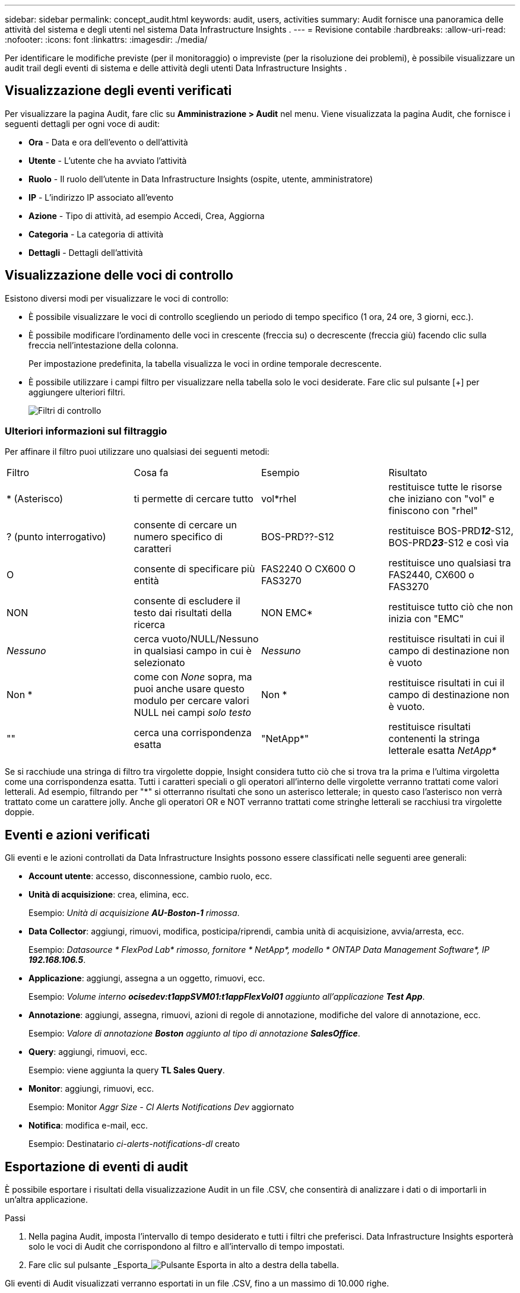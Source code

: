---
sidebar: sidebar 
permalink: concept_audit.html 
keywords: audit, users, activities 
summary: Audit fornisce una panoramica delle attività del sistema e degli utenti nel sistema Data Infrastructure Insights . 
---
= Revisione contabile
:hardbreaks:
:allow-uri-read: 
:nofooter: 
:icons: font
:linkattrs: 
:imagesdir: ./media/


[role="lead"]
Per identificare le modifiche previste (per il monitoraggio) o impreviste (per la risoluzione dei problemi), è possibile visualizzare un audit trail degli eventi di sistema e delle attività degli utenti Data Infrastructure Insights .



== Visualizzazione degli eventi verificati

Per visualizzare la pagina Audit, fare clic su *Amministrazione > Audit* nel menu.  Viene visualizzata la pagina Audit, che fornisce i seguenti dettagli per ogni voce di audit:

* *Ora* - Data e ora dell'evento o dell'attività
* *Utente* - L'utente che ha avviato l'attività
* *Ruolo* - Il ruolo dell'utente in Data Infrastructure Insights (ospite, utente, amministratore)
* *IP* - L'indirizzo IP associato all'evento
* *Azione* - Tipo di attività, ad esempio Accedi, Crea, Aggiorna
* *Categoria* - La categoria di attività
* *Dettagli* - Dettagli dell'attività




== Visualizzazione delle voci di controllo

Esistono diversi modi per visualizzare le voci di controllo:

* È possibile visualizzare le voci di controllo scegliendo un periodo di tempo specifico (1 ora, 24 ore, 3 giorni, ecc.).
* È possibile modificare l'ordinamento delle voci in crescente (freccia su) o decrescente (freccia giù) facendo clic sulla freccia nell'intestazione della colonna.
+
Per impostazione predefinita, la tabella visualizza le voci in ordine temporale decrescente.

* È possibile utilizzare i campi filtro per visualizzare nella tabella solo le voci desiderate.  Fare clic sul pulsante [+] per aggiungere ulteriori filtri.
+
image:Audit_Filters.png["Filtri di controllo"]





=== Ulteriori informazioni sul filtraggio

Per affinare il filtro puoi utilizzare uno qualsiasi dei seguenti metodi:

|===


| Filtro | Cosa fa | Esempio | Risultato 


| * (Asterisco) | ti permette di cercare tutto | vol*rhel | restituisce tutte le risorse che iniziano con "vol" e finiscono con "rhel" 


| ?  (punto interrogativo) | consente di cercare un numero specifico di caratteri | BOS-PRD??-S12 | restituisce BOS-PRD**__12__**-S12, BOS-PRD**__23__**-S12 e così via 


| O | consente di specificare più entità | FAS2240 O CX600 O FAS3270 | restituisce uno qualsiasi tra FAS2440, CX600 o FAS3270 


| NON | consente di escludere il testo dai risultati della ricerca | NON EMC* | restituisce tutto ciò che non inizia con "EMC" 


| _Nessuno_ | cerca vuoto/NULL/Nessuno in qualsiasi campo in cui è selezionato | _Nessuno_ | restituisce risultati in cui il campo di destinazione non è vuoto 


| Non * | come con _None_ sopra, ma puoi anche usare questo modulo per cercare valori NULL nei campi _solo testo_ | Non * | restituisce risultati in cui il campo di destinazione non è vuoto. 


| "" | cerca una corrispondenza esatta | "NetApp*" | restituisce risultati contenenti la stringa letterale esatta _NetApp*_ 
|===
Se si racchiude una stringa di filtro tra virgolette doppie, Insight considera tutto ciò che si trova tra la prima e l'ultima virgoletta come una corrispondenza esatta.  Tutti i caratteri speciali o gli operatori all'interno delle virgolette verranno trattati come valori letterali.  Ad esempio, filtrando per "*" si otterranno risultati che sono un asterisco letterale; in questo caso l'asterisco non verrà trattato come un carattere jolly.  Anche gli operatori OR e NOT verranno trattati come stringhe letterali se racchiusi tra virgolette doppie.



== Eventi e azioni verificati

Gli eventi e le azioni controllati da Data Infrastructure Insights possono essere classificati nelle seguenti aree generali:

* *Account utente*: accesso, disconnessione, cambio ruolo, ecc.
* *Unità di acquisizione*: crea, elimina, ecc.
+
Esempio: _Unità di acquisizione *AU-Boston-1* rimossa_.

* *Data Collector*: aggiungi, rimuovi, modifica, posticipa/riprendi, cambia unità di acquisizione, avvia/arresta, ecc.
+
Esempio: _Datasource * FlexPod Lab* rimosso, fornitore * NetApp*, modello * ONTAP Data Management Software*, IP *192.168.106.5_*.

* *Applicazione*: aggiungi, assegna a un oggetto, rimuovi, ecc.
+
Esempio: _Volume interno *ocisedev:t1appSVM01:t1appFlexVol01* aggiunto all'applicazione *Test App_*.

* *Annotazione*: aggiungi, assegna, rimuovi, azioni di regole di annotazione, modifiche del valore di annotazione, ecc.
+
Esempio: _Valore di annotazione *Boston* aggiunto al tipo di annotazione *SalesOffice_*.

* *Query*: aggiungi, rimuovi, ecc.
+
Esempio: viene aggiunta la query *TL Sales Query*.

* *Monitor*: aggiungi, rimuovi, ecc.
+
Esempio: Monitor _Aggr Size - CI Alerts Notifications Dev_ aggiornato

* *Notifica*: modifica e-mail, ecc.
+
Esempio: Destinatario _ci-alerts-notifications-dl_ creato





== Esportazione di eventi di audit

È possibile esportare i risultati della visualizzazione Audit in un file .CSV, che consentirà di analizzare i dati o di importarli in un'altra applicazione.

.Passi
. Nella pagina Audit, imposta l'intervallo di tempo desiderato e tutti i filtri che preferisci.  Data Infrastructure Insights esporterà solo le voci di Audit che corrispondono al filtro e all'intervallo di tempo impostati.
. Fare clic sul pulsante _Esporta_image:ExportButton.png["Pulsante Esporta"] in alto a destra della tabella.


Gli eventi di Audit visualizzati verranno esportati in un file .CSV, fino a un massimo di 10.000 righe.



== Conservazione dei dati di audit

La quantità di tempo in cui Data Infrastructure Insights conserva i dati di audit dipende dall'abbonamento:

* Ambienti di prova: i dati di audit vengono conservati per 30 giorni
* Ambienti sottoscritti: i dati di audit vengono conservati per 1 anno più 1 giorno


Le voci di controllo più vecchie del periodo di conservazione vengono eliminate automaticamente.  Non è richiesta alcuna interazione da parte dell'utente.

Le voci di controllo più vecchie del periodo di conservazione vengono eliminate automaticamente.  Non è richiesta alcuna interazione da parte dell'utente.



== Risoluzione dei problemi

Qui troverete suggerimenti per la risoluzione dei problemi con Audit.

|===


| *Problema:* | *Prova questo:* 


| Vedo messaggi di controllo che mi informano che un monitor è stato esportato. | L'esportazione di una configurazione di monitor personalizzata viene solitamente utilizzata dagli ingegneri NetApp durante lo sviluppo e il test di nuove funzionalità.  Se non ti aspettavi di vedere questo messaggio, ti preghiamo di esaminare le azioni dell'utente indicato nell'azione verificata o di contattare l'assistenza. 
|===